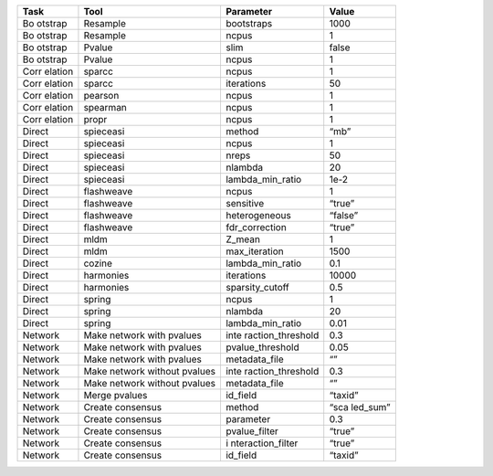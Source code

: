 +---------+--------------------------+-------------------+----------+
| Task    | Tool                     | Parameter         | Value    |
+=========+==========================+===================+==========+
| Bo      | Resample                 | bootstraps        | 1000     |
| otstrap |                          |                   |          |
+---------+--------------------------+-------------------+----------+
| Bo      | Resample                 | ncpus             | 1        |
| otstrap |                          |                   |          |
+---------+--------------------------+-------------------+----------+
| Bo      | Pvalue                   | slim              | false    |
| otstrap |                          |                   |          |
+---------+--------------------------+-------------------+----------+
| Bo      | Pvalue                   | ncpus             | 1        |
| otstrap |                          |                   |          |
+---------+--------------------------+-------------------+----------+
| Corr    | sparcc                   | ncpus             | 1        |
| elation |                          |                   |          |
+---------+--------------------------+-------------------+----------+
| Corr    | sparcc                   | iterations        | 50       |
| elation |                          |                   |          |
+---------+--------------------------+-------------------+----------+
| Corr    | pearson                  | ncpus             | 1        |
| elation |                          |                   |          |
+---------+--------------------------+-------------------+----------+
| Corr    | spearman                 | ncpus             | 1        |
| elation |                          |                   |          |
+---------+--------------------------+-------------------+----------+
| Corr    | propr                    | ncpus             | 1        |
| elation |                          |                   |          |
+---------+--------------------------+-------------------+----------+
| Direct  | spieceasi                | method            | “mb”     |
+---------+--------------------------+-------------------+----------+
| Direct  | spieceasi                | ncpus             | 1        |
+---------+--------------------------+-------------------+----------+
| Direct  | spieceasi                | nreps             | 50       |
+---------+--------------------------+-------------------+----------+
| Direct  | spieceasi                | nlambda           | 20       |
+---------+--------------------------+-------------------+----------+
| Direct  | spieceasi                | lambda_min_ratio  | 1e-2     |
+---------+--------------------------+-------------------+----------+
| Direct  | flashweave               | ncpus             | 1        |
+---------+--------------------------+-------------------+----------+
| Direct  | flashweave               | sensitive         | “true”   |
+---------+--------------------------+-------------------+----------+
| Direct  | flashweave               | heterogeneous     | “false”  |
+---------+--------------------------+-------------------+----------+
| Direct  | flashweave               | fdr_correction    | “true”   |
+---------+--------------------------+-------------------+----------+
| Direct  | mldm                     | Z_mean            | 1        |
+---------+--------------------------+-------------------+----------+
| Direct  | mldm                     | max_iteration     | 1500     |
+---------+--------------------------+-------------------+----------+
| Direct  | cozine                   | lambda_min_ratio  | 0.1      |
+---------+--------------------------+-------------------+----------+
| Direct  | harmonies                | iterations        | 10000    |
+---------+--------------------------+-------------------+----------+
| Direct  | harmonies                | sparsity_cutoff   | 0.5      |
+---------+--------------------------+-------------------+----------+
| Direct  | spring                   | ncpus             | 1        |
+---------+--------------------------+-------------------+----------+
| Direct  | spring                   | nlambda           | 20       |
+---------+--------------------------+-------------------+----------+
| Direct  | spring                   | lambda_min_ratio  | 0.01     |
+---------+--------------------------+-------------------+----------+
| Network | Make network with        | inte              | 0.3      |
|         | pvalues                  | raction_threshold |          |
+---------+--------------------------+-------------------+----------+
| Network | Make network with        | pvalue_threshold  | 0.05     |
|         | pvalues                  |                   |          |
+---------+--------------------------+-------------------+----------+
| Network | Make network with        | metadata_file     | “”       |
|         | pvalues                  |                   |          |
+---------+--------------------------+-------------------+----------+
| Network | Make network without     | inte              | 0.3      |
|         | pvalues                  | raction_threshold |          |
+---------+--------------------------+-------------------+----------+
| Network | Make network without     | metadata_file     | “”       |
|         | pvalues                  |                   |          |
+---------+--------------------------+-------------------+----------+
| Network | Merge pvalues            | id_field          | “taxid”  |
+---------+--------------------------+-------------------+----------+
| Network | Create consensus         | method            | “sca     |
|         |                          |                   | led_sum” |
+---------+--------------------------+-------------------+----------+
| Network | Create consensus         | parameter         | 0.3      |
+---------+--------------------------+-------------------+----------+
| Network | Create consensus         | pvalue_filter     | “true”   |
+---------+--------------------------+-------------------+----------+
| Network | Create consensus         | i                 | “true”   |
|         |                          | nteraction_filter |          |
+---------+--------------------------+-------------------+----------+
| Network | Create consensus         | id_field          | “taxid”  |
+---------+--------------------------+-------------------+----------+
